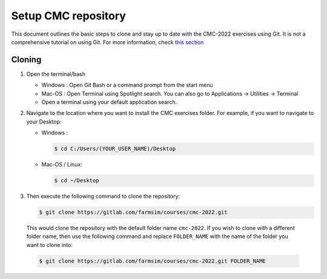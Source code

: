 
.. _sec-setup:git_cmc_clone:

Setup CMC repository
++++++++++++++++++++

This document outlines the basic steps to clone and stay up to date with
the CMC-2022 exercises using Git. It is not a comprehensive tutorial on
using Git. For more information, check `this section <#sec-resources:git>`__

Cloning
-------

1. Open the terminal/bash

   - Windows : Open Git Bash or a command prompt from the start menu

   - Mac-OS : Open Terminal using Spotlight search. You can also go to Applications -> Utilities -> Terminal

   - Open a terminal using your default application search.


2.  Navigate to the location where you want to install the CMC exercises
    folder. For example, if you want to navigate to your Desktop:

    - Windows :

      .. code:: bash

                $ cd C:/Users/(YOUR_USER_NAME)/Desktop

    - Mac-OS / Linux:

      .. code:: bash

                $ cd ~/Desktop

3.  Then execute the following command to clone the repository:

    .. code:: bash

              $ git clone https://gitlab.com/farmsim/courses/cmc-2022.git

   This would clone the repository with the default folder name
   ``cmc-2022``. If you wish to clone with a different folder name, then use
   the following command and replace ``FOLDER_NAME`` with the name of
   the folder you want to clone into:

   .. code:: bash

             $ git clone https://gitlab.com/farmsim/courses/cmc-2022.git FOLDER_NAME
